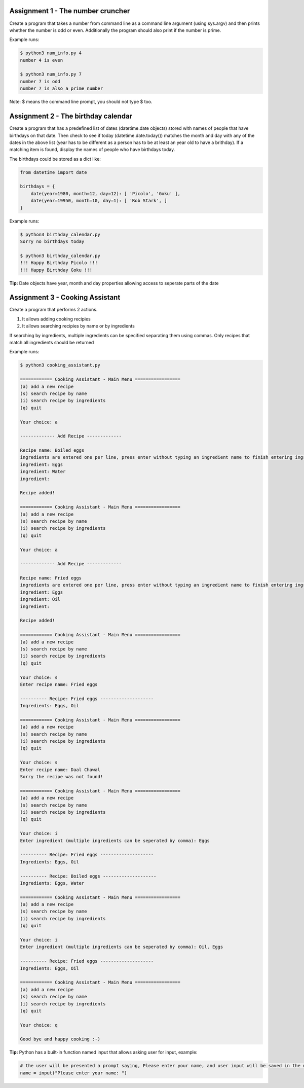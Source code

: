 Assignment 1 - The number cruncher
==================================

Create a program that takes a number from command line as a command line argument (using sys.argv) and then prints whether the number 
is odd or even. Additionally the program should also print if the number is prime.

Example runs:

.. code-block:: shell

    $ python3 num_info.py 4
    number 4 is even
    
    $ python3 num_info.py 7
    number 7 is odd
    number 7 is also a prime number

Note: $ means the command line prompt, you should not type $ too.


Assignment 2 - The birthday calendar
====================================

Create a program that has a predefined list of dates (datetime.date objects) stored with names of people that have birthdays on that
date. Then check to see if today (datetime.date.today()) matches the month and day with any of the dates in the above list (year has to be different as a person has to be at least an year old to have a brithday). If a matching item is found, display the names of people who
have birthdays today.

The birthdays could be stored as a dict like:

.. code-block:: python

    from datetime import date
    
    birthdays = {
        date(year=1980, month=12, day=12): [ 'Picolo', 'Goku' ],
        date(year=19950, month=10, day=1): [ 'Rob Stark', ]
    }

Example runs:

.. code-block:: shell

    $ python3 birthday_calendar.py
    Sorry no birthdays today

    $ python3 birthday_calendar.py
    !!! Happy Birthday Picolo !!!
    !!! Happy Birthday Goku !!!

**Tip:** Date objects have year, month and day properties allowing access to seperate parts of the date


Assignment 3 - Cooking Assistant
================================

Create a program that performs 2 actions.

1. It allows adding cooking recipies
2. It allows searching recipies by name or by ingredients

If searching by ingredients, multiple ingredients can be specified separating them using commas. Only recipes that match all 
ingredients should be returned

Example runs:

.. code-block:: shell

    $ python3 cooking_assistant.py
    
    ============ Cooking Assistant - Main Menu =================
    (a) add a new recipe
    (s) search recipe by name
    (i) search recipe by ingredients
    (q) quit

    Your choice: a
    
    ------------- Add Recipe -------------
    
    Recipe name: Boiled eggs
    ingredients are entered one per line, press enter without typing an ingredient name to finish entering ingredients list.
    ingredient: Eggs
    ingredient: Water
    ingredient:
    
    Recipe added!
    
    ============ Cooking Assistant - Main Menu =================
    (a) add a new recipe
    (s) search recipe by name
    (i) search recipe by ingredients
    (q) quit

    Your choice: a
    
    ------------- Add Recipe -------------
    
    Recipe name: Fried eggs
    ingredients are entered one per line, press enter without typing an ingredient name to finish entering ingredients list.
    ingredient: Eggs
    ingredient: Oil
    ingredient:
    
    Recipe added!
    
    ============ Cooking Assistant - Main Menu =================
    (a) add a new recipe
    (s) search recipe by name
    (i) search recipe by ingredients
    (q) quit
    
    Your choice: s
    Enter recipe name: Fried eggs
    
    ---------- Recipe: Fried eggs --------------------
    Ingredients: Eggs, Oil
    
    ============ Cooking Assistant - Main Menu =================
    (a) add a new recipe
    (s) search recipe by name
    (i) search recipe by ingredients
    (q) quit
    
    Your choice: s
    Enter recipe name: Daal Chawal
    Sorry the recipe was not found!
    
    ============ Cooking Assistant - Main Menu =================
    (a) add a new recipe
    (s) search recipe by name
    (i) search recipe by ingredients
    (q) quit
    
    Your choice: i
    Enter ingredient (multiple ingredients can be seperated by comma): Eggs
    
    ---------- Recipe: Fried eggs --------------------
    Ingredients: Eggs, Oil
    
    ---------- Recipe: Boiled eggs --------------------
    Ingredients: Eggs, Water
    
    ============ Cooking Assistant - Main Menu =================
    (a) add a new recipe
    (s) search recipe by name
    (i) search recipe by ingredients
    (q) quit
    
    Your choice: i
    Enter ingredient (multiple ingredients can be seperated by comma): Oil, Eggs
    
    ---------- Recipe: Fried eggs --------------------
    Ingredients: Eggs, Oil
    
    ============ Cooking Assistant - Main Menu =================
    (a) add a new recipe
    (s) search recipe by name
    (i) search recipe by ingredients
    (q) quit
    
    Your choice: q

    Good bye and happy cooking :-)

**Tip:** Python has a built-in function named input that allows asking user for input, example:

.. code-block:: python

    # the user will be presented a prompt saying, Please enter your name, and user input will be saved in the name variable
    name = input("Please enter your name: ")
